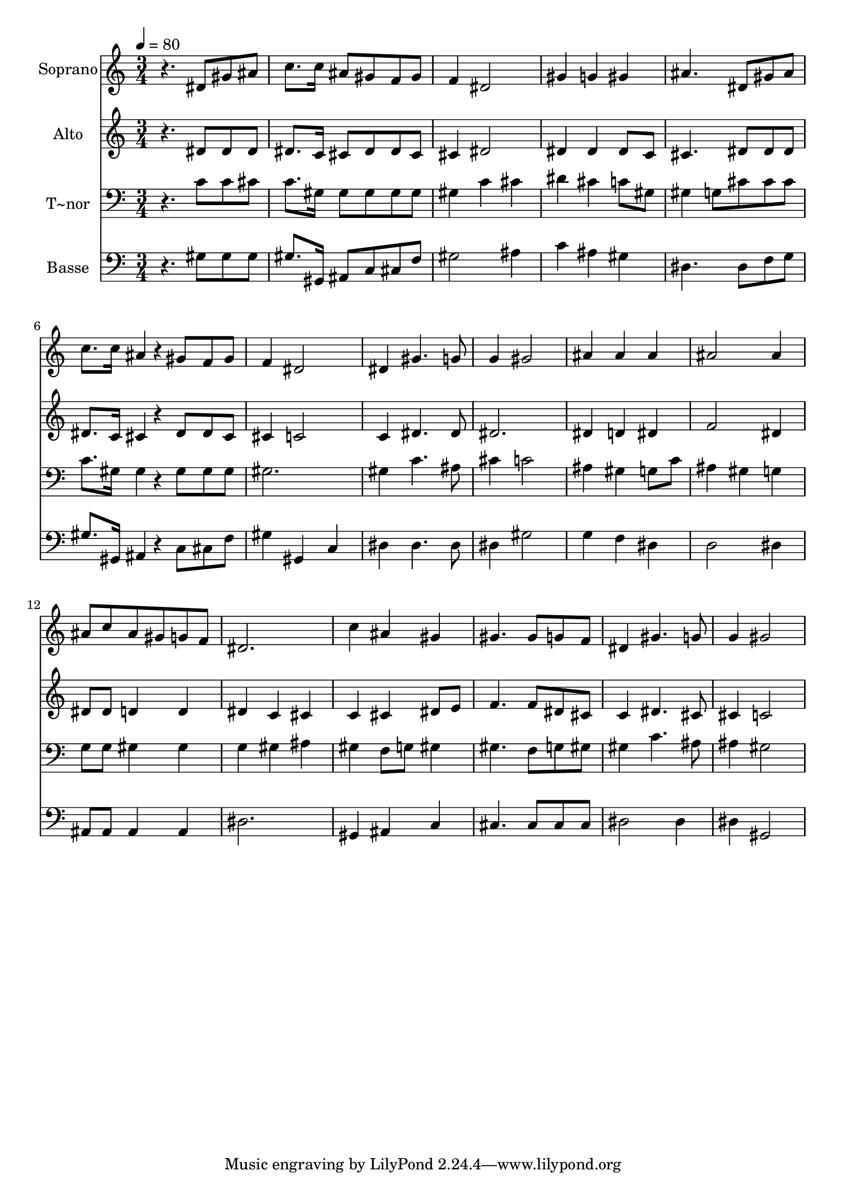 % Lily was here -- automatically converted by /usr/bin/midi2ly from 403.mid
\version "2.14.0"

\layout {
  \context {
    \Voice
    \remove "Note_heads_engraver"
    \consists "Completion_heads_engraver"
    \remove "Rest_engraver"
    \consists "Completion_rest_engraver"
  }
}

trackAchannelA = {
  
  \time 3/4 
  
  \tempo 4 = 80 
  
}

trackA = <<
  \context Voice = voiceA \trackAchannelA
>>


trackBchannelA = {
  
  \set Staff.instrumentName = "Soprano"
  
}

trackBchannelB = \relative c {
  r4. dis'8 gis ais 
  | % 2
  c8. c16 ais8 gis f gis 
  | % 3
  f4 dis2 
  | % 4
  gis4 g gis 
  | % 5
  ais4. dis,8 gis ais 
  | % 6
  c8. c16 ais4*96/240 r4*24/240 gis8 f gis 
  | % 7
  f4 dis2 
  | % 8
  dis4 gis4. g8 
  | % 9
  g4 gis2 
  | % 10
  ais4 ais ais 
  | % 11
  ais2 ais4 
  | % 12
  ais8 c ais gis g f 
  | % 13
  dis2. 
  | % 14
  c'4 ais gis 
  | % 15
  gis4. gis8 g f 
  | % 16
  dis4 gis4. g8 
  | % 17
  g4 gis2 
  | % 18
  
}

trackB = <<
  \context Voice = voiceA \trackBchannelA
  \context Voice = voiceB \trackBchannelB
>>


trackCchannelA = {
  
  \set Staff.instrumentName = "Alto"
  
}

trackCchannelC = \relative c {
  r4. dis'8 dis dis 
  | % 2
  dis8. c16 cis8 dis dis cis 
  | % 3
  cis4 dis2 
  | % 4
  dis4 dis dis8 c 
  | % 5
  cis4. dis8 dis dis 
  | % 6
  dis8. c16 cis4*96/240 r4*24/240 dis8 dis cis 
  | % 7
  cis4 c2 
  | % 8
  c4 dis4. dis8 
  | % 9
  dis2. 
  | % 10
  dis4 d dis 
  | % 11
  f2 dis4 
  | % 12
  dis8 dis d4 d 
  | % 13
  dis c cis 
  | % 14
  c cis dis8 e 
  | % 15
  f4. f8 dis cis 
  | % 16
  c4 dis4. cis8 
  | % 17
  cis4 c2 
  | % 18
  
}

trackC = <<
  \context Voice = voiceA \trackCchannelA
  \context Voice = voiceB \trackCchannelC
>>


trackDchannelA = {
  
  \set Staff.instrumentName = "T~nor"
  
}

trackDchannelC = \relative c {
  r4. c'8 c cis 
  | % 2
  c8. gis16 gis8 gis gis gis 
  | % 3
  gis4 c cis 
  | % 4
  dis cis c8 gis 
  | % 5
  gis4 g8 cis cis cis 
  | % 6
  c8. gis16 gis4*96/240 r4*24/240 gis8 gis gis 
  | % 7
  gis2. 
  | % 8
  gis4 c4. ais8 
  | % 9
  cis4 c2 
  | % 10
  ais4 gis g8 c 
  | % 11
  ais4 gis g 
  | % 12
  g8 g gis4 gis 
  | % 13
  g gis ais 
  | % 14
  gis f8 g gis4 
  | % 15
  gis4. f8 g gis 
  | % 16
  gis4 c4. ais8 
  | % 17
  ais4 gis2 
  | % 18
  
}

trackD = <<

  \clef bass
  
  \context Voice = voiceA \trackDchannelA
  \context Voice = voiceB \trackDchannelC
>>


trackEchannelA = {
  
  \set Staff.instrumentName = "Basse"
  
}

trackEchannelC = \relative c {
  r4. gis'8 gis gis 
  | % 2
  gis8. gis,16 ais8 c cis f 
  | % 3
  gis2 ais4 
  | % 4
  c ais gis 
  | % 5
  dis4. dis8 f g 
  | % 6
  gis8. gis,16 ais4*96/240 r4*24/240 c8 cis f 
  | % 7
  gis4 gis, c 
  | % 8
  dis dis4. dis8 
  | % 9
  dis4 gis2 
  | % 10
  g4 f dis 
  | % 11
  d2 dis4 
  | % 12
  ais8 ais ais4 ais 
  | % 13
  dis2. 
  | % 14
  gis,4 ais c 
  | % 15
  cis4. cis8 cis cis 
  | % 16
  dis2 dis4 
  | % 17
  dis gis,2 
  | % 18
  
}

trackE = <<

  \clef bass
  
  \context Voice = voiceA \trackEchannelA
  \context Voice = voiceB \trackEchannelC
>>


\score {
  <<
    \context Staff=trackB \trackA
    \context Staff=trackB \trackB
    \context Staff=trackC \trackA
    \context Staff=trackC \trackC
    \context Staff=trackD \trackA
    \context Staff=trackD \trackD
    \context Staff=trackE \trackA
    \context Staff=trackE \trackE
  >>
  \layout {}
  \midi {}
}
